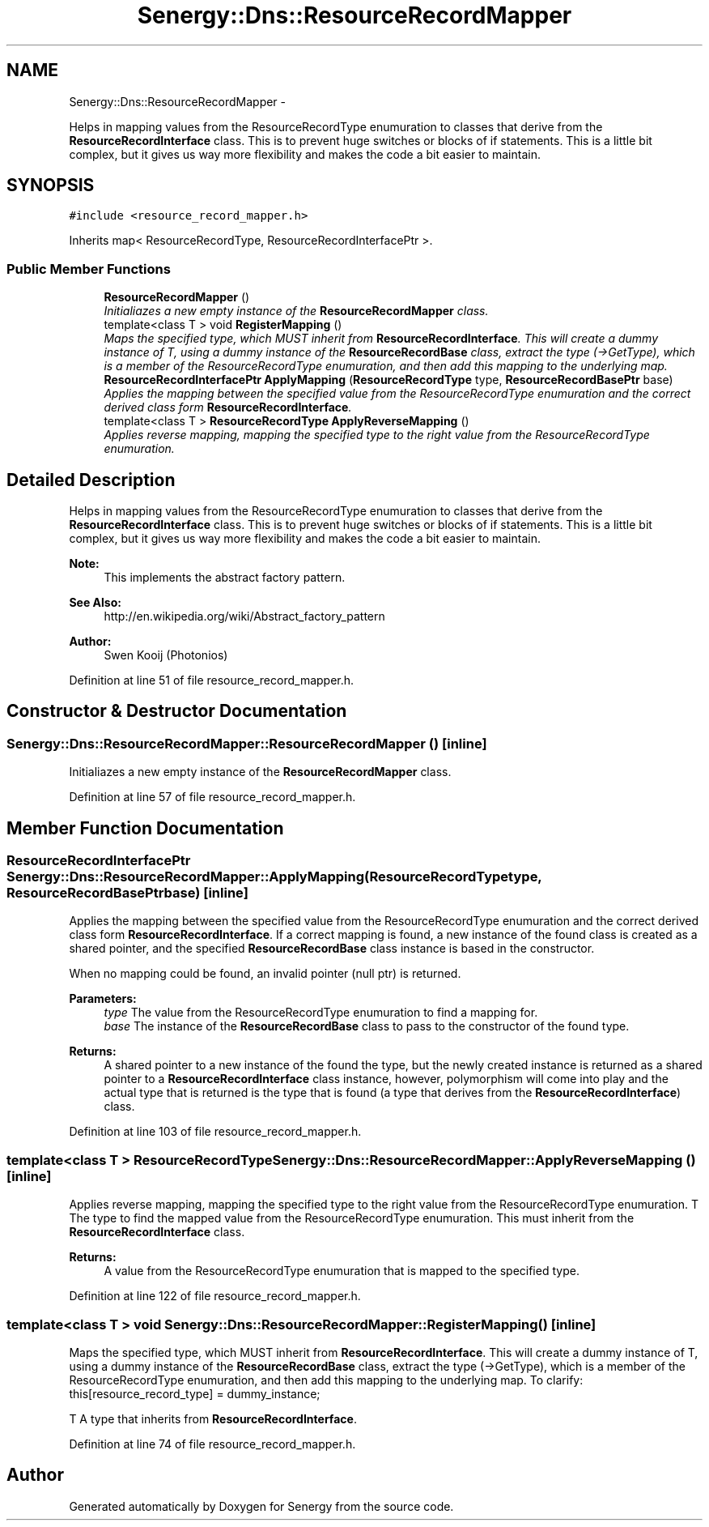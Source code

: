 .TH "Senergy::Dns::ResourceRecordMapper" 3 "Tue Feb 25 2014" "Version 1.0" "Senergy" \" -*- nroff -*-
.ad l
.nh
.SH NAME
Senergy::Dns::ResourceRecordMapper \- 
.PP
Helps in mapping values from the ResourceRecordType enumuration to classes that derive from the \fBResourceRecordInterface\fP class\&. This is to prevent huge switches or blocks of if statements\&. This is a little bit complex, but it gives us way more flexibility and makes the code a bit easier to maintain\&.  

.SH SYNOPSIS
.br
.PP
.PP
\fC#include <resource_record_mapper\&.h>\fP
.PP
Inherits map< ResourceRecordType, ResourceRecordInterfacePtr >\&.
.SS "Public Member Functions"

.in +1c
.ti -1c
.RI "\fBResourceRecordMapper\fP ()"
.br
.RI "\fIInitialiazes a new empty instance of the \fBResourceRecordMapper\fP class\&. \fP"
.ti -1c
.RI "template<class T > void \fBRegisterMapping\fP ()"
.br
.RI "\fIMaps the specified type, which MUST inherit from \fBResourceRecordInterface\fP\&. This will create a dummy instance of T, using a dummy instance of the \fBResourceRecordBase\fP class, extract the type (->GetType), which is a member of the ResourceRecordType enumuration, and then add this mapping to the underlying map\&. \fP"
.ti -1c
.RI "\fBResourceRecordInterfacePtr\fP \fBApplyMapping\fP (\fBResourceRecordType\fP type, \fBResourceRecordBasePtr\fP base)"
.br
.RI "\fIApplies the mapping between the specified value from the ResourceRecordType enumuration and the correct derived class form \fBResourceRecordInterface\fP\&. \fP"
.ti -1c
.RI "template<class T > \fBResourceRecordType\fP \fBApplyReverseMapping\fP ()"
.br
.RI "\fIApplies reverse mapping, mapping the specified type to the right value from the ResourceRecordType enumuration\&. \fP"
.in -1c
.SH "Detailed Description"
.PP 
Helps in mapping values from the ResourceRecordType enumuration to classes that derive from the \fBResourceRecordInterface\fP class\&. This is to prevent huge switches or blocks of if statements\&. This is a little bit complex, but it gives us way more flexibility and makes the code a bit easier to maintain\&. 


.PP
\fBNote:\fP
.RS 4
This implements the abstract factory pattern\&. 
.RE
.PP
\fBSee Also:\fP
.RS 4
http://en.wikipedia.org/wiki/Abstract_factory_pattern
.RE
.PP
\fBAuthor:\fP
.RS 4
Swen Kooij (Photonios) 
.RE
.PP

.PP
Definition at line 51 of file resource_record_mapper\&.h\&.
.SH "Constructor & Destructor Documentation"
.PP 
.SS "Senergy::Dns::ResourceRecordMapper::ResourceRecordMapper ()\fC [inline]\fP"

.PP
Initialiazes a new empty instance of the \fBResourceRecordMapper\fP class\&. 
.PP
Definition at line 57 of file resource_record_mapper\&.h\&.
.SH "Member Function Documentation"
.PP 
.SS "\fBResourceRecordInterfacePtr\fP Senergy::Dns::ResourceRecordMapper::ApplyMapping (\fBResourceRecordType\fPtype, \fBResourceRecordBasePtr\fPbase)\fC [inline]\fP"

.PP
Applies the mapping between the specified value from the ResourceRecordType enumuration and the correct derived class form \fBResourceRecordInterface\fP\&. If a correct mapping is found, a new instance of the found class is created as a shared pointer, and the specified \fBResourceRecordBase\fP class instance is based in the constructor\&.
.PP
When no mapping could be found, an invalid pointer (null ptr) is returned\&.
.PP
\fBParameters:\fP
.RS 4
\fItype\fP The value from the ResourceRecordType enumuration to find a mapping for\&. 
.br
\fIbase\fP The instance of the \fBResourceRecordBase\fP class to pass to the constructor of the found type\&.
.RE
.PP
\fBReturns:\fP
.RS 4
A shared pointer to a new instance of the found the type, but the newly created instance is returned as a shared pointer to a \fBResourceRecordInterface\fP class instance, however, polymorphism will come into play and the actual type that is returned is the type that is found (a type that derives from the \fBResourceRecordInterface\fP) class\&. 
.RE
.PP

.PP
Definition at line 103 of file resource_record_mapper\&.h\&.
.SS "template<class T > \fBResourceRecordType\fP Senergy::Dns::ResourceRecordMapper::ApplyReverseMapping ()\fC [inline]\fP"

.PP
Applies reverse mapping, mapping the specified type to the right value from the ResourceRecordType enumuration\&. T The type to find the mapped value from the ResourceRecordType enumuration\&. This must inherit from the \fBResourceRecordInterface\fP class\&.
.PP
\fBReturns:\fP
.RS 4
A value from the ResourceRecordType enumuration that is mapped to the specified type\&. 
.RE
.PP

.PP
Definition at line 122 of file resource_record_mapper\&.h\&.
.SS "template<class T > void Senergy::Dns::ResourceRecordMapper::RegisterMapping ()\fC [inline]\fP"

.PP
Maps the specified type, which MUST inherit from \fBResourceRecordInterface\fP\&. This will create a dummy instance of T, using a dummy instance of the \fBResourceRecordBase\fP class, extract the type (->GetType), which is a member of the ResourceRecordType enumuration, and then add this mapping to the underlying map\&. To clarify: this[resource_record_type] = dummy_instance;
.PP
T A type that inherits from \fBResourceRecordInterface\fP\&. 
.PP
Definition at line 74 of file resource_record_mapper\&.h\&.

.SH "Author"
.PP 
Generated automatically by Doxygen for Senergy from the source code\&.
